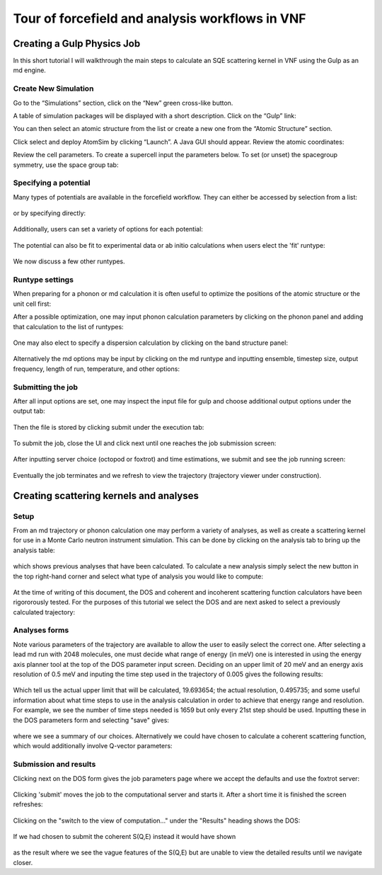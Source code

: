 .. _forcefield-and-analysis-workflows:

Tour of forcefield and analysis workflows in VNF
======================================================

Creating a Gulp Physics Job
----------------------------

In this short tutorial I will walkthrough the main steps to calculate an SQE scattering kernel in VNF using the Gulp as an md engine.

Create New Simulation
^^^^^^^^^^^^^^^^^^^^^^^^^^^^^^^

Go to the “Simulations” section, click on the “New” green cross-like button.

.. image:: images/qe-phonon-dos/1.sim-table.png
   :scale: 70 
..  :width: 720px

A table of simulation packages will be displayed with a short description. Click on the “Gulp” link:

.. image:: images/md-sqe/forcefieldEngine/selectGulp.png
   :scale: 70 
..   :width: 470px

You can then select an atomic structure from the list or create a new one from the “Atomic Structure” section.

.. image:: images/md-sqe/forcefieldEngine/selectMaterial.png
   :scale: 70 
..   :width: 470px

Click select and deploy AtomSim by clicking “Launch”.  A Java GUI should appear.  Review the atomic coordinates:

.. image:: images/md-sqe/forcefieldEngine/coordinates.png
   :scale: 70 
..   :width: 720px
   
Review the cell parameters.  To create a supercell input the parameters below.  To set (or unset) the spacegroup symmetry, use the space group tab:

.. image:: images/md-sqe/forcefieldEngine/cellParameters.png
   :scale: 70 
..   :width: 720px

Specifying a potential
^^^^^^^^^^^^^^^^^^^^^^^^^^

Many types of potentials are available in the forcefield workflow.  They can either be accessed by selection from a list:

.. figure:: images/md-sqe/forcefieldEngine/potentialExample.png
   :scale: 70 

or by specifying directly:

.. figure:: images/md-sqe/forcefieldEngine/potentials.png
   :scale: 70 
   
Additionally, users can set a variety of options for each potential:

.. figure:: images/md-sqe/forcefieldEngine/potentialOptions.png
   :scale: 70 
   
The potential can also be fit to experimental data or ab initio calculations when users elect the 'fit' runtype:

.. figure:: images/md-sqe/forcefieldEngine/fitting.png
   :scale: 70 
   
We now discuss a few other runtypes.
   
Runtype settings
^^^^^^^^^^^^^^^^^^^^^^^^^^
   
When preparing for a phonon or md calculation it is often useful to optimize the positions of the atomic structure or the unit cell first:

.. image:: images/md-sqe/forcefieldEngine/optimization.png
   :scale: 70 
   
After a possible optimization, one may input phonon calculation parameters by clicking on the phonon panel and adding that calculation to the list of runtypes:

.. figure:: images/md-sqe/forcefieldEngine/phonons.png
   :scale: 70 
   
One may also elect to specify a dispersion calculation by clicking on the band structure panel:

.. figure:: images/md-sqe/forcefieldEngine/phonons-dispersion.png
   :scale: 70 

Alternatively the md options may be input by clicking on the md runtype and inputting ensemble, timestep size, output frequency, length of run, temperature, and other options:

.. figure:: images/md-sqe/forcefieldEngine/md.png
   :scale: 70 

Submitting the job
^^^^^^^^^^^^^^^^^^^^^^^^^^

After all input options are set, one may inspect the input file for gulp and choose additional output options under the output tab:

.. figure:: images/md-sqe/forcefieldEngine/output.png
   :scale: 70 

Then the file is stored by clicking submit under the execution tab:

.. figure:: images/md-sqe/forcefieldEngine/execution.png
   :scale: 70 
   
To submit the job, close the UI and click next until one reaches the job submission screen:

.. figure:: images/md-sqe/forcefieldEngine/jobsubmission.png
   :scale: 70 

After inputting server choice (octopod or foxtrot) and time estimations, we submit and see the job running screen:

.. figure:: images/md-sqe/forcefieldEngine/jobrunning.png
   :scale: 70 
..   :width: 720px
   
Eventually the job terminates and we refresh to view the trajectory (trajectory viewer under construction).

Creating scattering kernels and analyses
-----------------------------------------

Setup
^^^^^^

From an md trajectory or phonon calculation one may perform a variety of analyses, as well as create a scattering kernel for use in a Monte Carlo neutron instrument simulation.  This can be done by clicking on the analysis tab to bring up the analysis table:

.. figure:: images/md-sqe/analyses/analysisMenu.png
   :scale: 70 
   
which shows previous analyses that have been calculated. To calculate a new analysis simply select the new button in the top right-hand corner and select what type of analysis you would like to compute:  

.. figure:: images/md-sqe/analyses/newAnalysis.png
   :scale: 70 
   
At the time of writing of this document, the DOS and coherent and incoherent scattering function calculators have been rigororously tested.  For the purposes of this tutorial we select the DOS and are next asked to select a previously calculated trajectory:

.. figure:: images/md-sqe/analyses/pickTrajectory.png
   :scale: 70 

Analyses forms
^^^^^^^^^^^^^^^

Note various parameters of the trajectory are available to allow the user to easily select the correct one.  After selecting a lead md run with 2048 molecules, one must decide what range of energy (in meV) one is interested in using the energy axis planner tool at the top of the DOS parameter input screen.  Deciding on an upper limit of 20 meV and an energy axis resolution of 0.5 meV and inputing the time step used in the trajectory of 0.005 gives the following results:

.. figure:: images/md-sqe/analyses/mdPlan.png
   :scale: 70 
   
Which tell us the actual upper limit that will be calculated, 19.693654; the actual resolution, 0.495735; and some useful information about what time steps to use in the analysis calculation in order to achieve that energy range and resolution.  For example, we see the number of time steps needed is 1659 but only every 21st step should be used.  Inputting these in the DOS parameters form and selecting "save" gives:
   
.. figure:: images/md-sqe/analyses/fillOutDos.png
   :scale: 70 

where we see a summary of our choices.  Alternatively we could have chosen to calculate a coherent scattering function, which would additionally involve Q-vector parameters:

.. figure:: images/md-sqe/analyses/csfCalc.png
   :scale: 70 

Submission and results
^^^^^^^^^^^^^^^^^^^^^^^^^

Clicking next on the DOS form gives the job parameters page where we accept the defaults and use the foxtrot server:

.. figure:: images/md-sqe/analyses/mddoscalcSubmit.png
   :scale: 70 
   
Clicking 'submit' moves the job to the computational server and starts it.  After a short time it is finished the screen refreshes:

.. figure:: images/md-sqe/analyses/mddoscalcDone.png
   :scale: 70 

Clicking on the "switch to the view of computation..." under the "Results" heading shows the DOS:

.. figure:: images/md-sqe/analyses/mdDosCalcResults.png
   :scale: 70 
   
If we had chosen to submit the coherent S(Q,E) instead it would have shown
   
.. figure:: images/md-sqe/analyses/sqeLead.png
   :scale: 70 

as the result where we see the vague features of the S(Q,E) but are unable to view the detailed results until we navigate closer.




